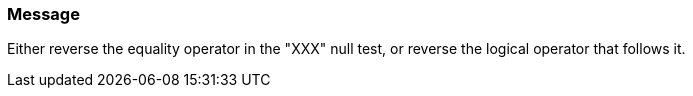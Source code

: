 === Message

Either reverse the equality operator in the "XXX" null test, or reverse the logical operator that follows it.

